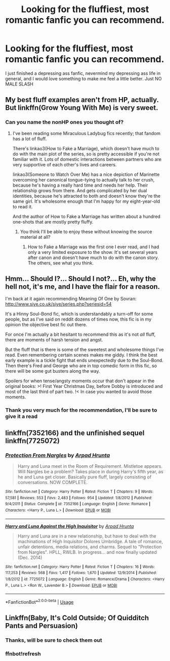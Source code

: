 #+TITLE: Looking for the fluffiest, most romantic fanfic you can recommend.

* Looking for the fluffiest, most romantic fanfic you can recommend.
:PROPERTIES:
:Author: pheonix_t3ars_58
:Score: 18
:DateUnix: 1574618125.0
:DateShort: 2019-Nov-24
:FlairText: Request
:END:
I just finished a depressing ass fanfic, nevermind my depressing ass life in general, and I would love something to make me feel a little better. Just NO MALE SLASH


** My best fluff examples aren't from HP, actually. But linkffn(Grow Young With Me) is very sweet.
:PROPERTIES:
:Author: thrawnca
:Score: 10
:DateUnix: 1574624706.0
:DateShort: 2019-Nov-24
:END:

*** Can you name the nonHP ones you thought of?
:PROPERTIES:
:Author: QuentinQuarles
:Score: 1
:DateUnix: 1574667433.0
:DateShort: 2019-Nov-25
:END:

**** I've been reading some Miraculous Ladybug fics recently; that fandom has a lot of fluff.

There's linkao3(How to Fake a Marriage), which doesn't have much to do with the main plot of the series, so is pretty accessible if you're not familiar with it. Lots of domestic interactions between partners who are very supportive of each other's lives and careers.

linkao3(Someone to Watch Over Me) has a nice depiction of Marinette overcoming her canonical tongue-tying to actually talk to her crush, because he's having a really hard time and needs her help. Their relationship grows from there. And gets complicated by her dual identities, because he's attracted to both and doesn't know they're the same girl. It's wholesome enough that I'm happy for my eight-year-old to read it.

And the author of How to Fake a Marriage has written about a hundred one-shots that are mostly pretty fluffy.
:PROPERTIES:
:Author: thrawnca
:Score: 2
:DateUnix: 1574667921.0
:DateShort: 2019-Nov-25
:END:

***** You think I'll be able to enjoy these without knowing the source material at all?
:PROPERTIES:
:Author: QuentinQuarles
:Score: 1
:DateUnix: 1574669982.0
:DateShort: 2019-Nov-25
:END:

****** How to Fake a Marriage was the first one I ever read, and I had only a very limited exposure to the show. It's set several years after canon and doesn't have much to do with the canon story. The others, see what you think.
:PROPERTIES:
:Author: thrawnca
:Score: 1
:DateUnix: 1574670409.0
:DateShort: 2019-Nov-25
:END:


** Hmm... Should I?... Should I not?... Eh, why the hell not, it's me, and I have the flair for a reason.

I'm back at it again recommending Meaning Of One by Sovran: [[http://www.siye.co.uk/siye/series.php?seriesid=54]]

It's a Hinny Soul-Bond fic, which is understandably a turn-off for some people, but as I've said on reddit dozens of times now, this fic is in my opinion the objective best fic out there.

For once I'm actually a bit hesitant to recommend this as it's not /all/ fluff, there are moments of harsh tension and angst.

But the fluff that is there is some of the sweetest and wholesome things I've read. Even remembering certain scenes makes me giddy. I think the best early example is a tickle fight that ends unexpectedly due to the Soul-Bond. Then there's Fred and George who are in top comedic form in this fic, so there will be some gut busters along the way.

Spoilers for when tense/angsty moments occur that don't appear in the original books: >! First Year Christmas Day, before Dobby is introduced and most of the last third of part two. !< In case you wanted to avoid those moments.
:PROPERTIES:
:Author: FavChanger
:Score: 3
:DateUnix: 1574654609.0
:DateShort: 2019-Nov-25
:END:

*** Thank you very much for the recommendation, I'll be sure to give it a read
:PROPERTIES:
:Author: pheonix_t3ars_58
:Score: 1
:DateUnix: 1574690434.0
:DateShort: 2019-Nov-25
:END:


** linkffn(7352166) and the unfinished sequel linkffn(7725072)
:PROPERTIES:
:Author: 420SwagBro
:Score: 4
:DateUnix: 1574626024.0
:DateShort: 2019-Nov-24
:END:

*** [[https://www.fanfiction.net/s/7352166/1/][*/Protection From Nargles/*]] by [[https://www.fanfiction.net/u/3205163/Arpad-Hrunta][/Arpad Hrunta/]]

#+begin_quote
  Harry and Luna meet in the Room of Requirement. Mistletoe appears. Will Nargles be a problem? Takes place in during Harry's fifth year, as he and Luna get closer. Basically pure fluff, largely consisting of conversations. NOW COMPLETE.
#+end_quote

^{/Site/:} ^{fanfiction.net} ^{*|*} ^{/Category/:} ^{Harry} ^{Potter} ^{*|*} ^{/Rated/:} ^{Fiction} ^{T} ^{*|*} ^{/Chapters/:} ^{9} ^{*|*} ^{/Words/:} ^{57,581} ^{*|*} ^{/Reviews/:} ^{553} ^{*|*} ^{/Favs/:} ^{2,483} ^{*|*} ^{/Follows/:} ^{954} ^{*|*} ^{/Updated/:} ^{1/8/2012} ^{*|*} ^{/Published/:} ^{9/4/2011} ^{*|*} ^{/Status/:} ^{Complete} ^{*|*} ^{/id/:} ^{7352166} ^{*|*} ^{/Language/:} ^{English} ^{*|*} ^{/Genre/:} ^{Romance} ^{*|*} ^{/Characters/:} ^{<Harry} ^{P.,} ^{Luna} ^{L.>} ^{*|*} ^{/Download/:} ^{[[http://www.ff2ebook.com/old/ffn-bot/index.php?id=7352166&source=ff&filetype=epub][EPUB]]} ^{or} ^{[[http://www.ff2ebook.com/old/ffn-bot/index.php?id=7352166&source=ff&filetype=mobi][MOBI]]}

--------------

[[https://www.fanfiction.net/s/7725072/1/][*/Harry and Luna Against the High Inquisitor/*]] by [[https://www.fanfiction.net/u/3205163/Arpad-Hrunta][/Arpad Hrunta/]]

#+begin_quote
  Harry and Luna are in a new relationship, but have to deal with the machinations of High Inquisitor Dolores Umbridge. A tale of romance, unfair detentions, media relations, and charms. Sequel to "Protection from Nargles". HPLL, RWLB. In progress... and now finally updated (Dec. 2014)
#+end_quote

^{/Site/:} ^{fanfiction.net} ^{*|*} ^{/Category/:} ^{Harry} ^{Potter} ^{*|*} ^{/Rated/:} ^{Fiction} ^{T} ^{*|*} ^{/Chapters/:} ^{16} ^{*|*} ^{/Words/:} ^{117,253} ^{*|*} ^{/Reviews/:} ^{568} ^{*|*} ^{/Favs/:} ^{1,417} ^{*|*} ^{/Follows/:} ^{1,670} ^{*|*} ^{/Updated/:} ^{12/9/2014} ^{*|*} ^{/Published/:} ^{1/8/2012} ^{*|*} ^{/id/:} ^{7725072} ^{*|*} ^{/Language/:} ^{English} ^{*|*} ^{/Genre/:} ^{Romance/Drama} ^{*|*} ^{/Characters/:} ^{<Harry} ^{P.,} ^{Luna} ^{L.>} ^{<Ron} ^{W.,} ^{Lavender} ^{B.>} ^{*|*} ^{/Download/:} ^{[[http://www.ff2ebook.com/old/ffn-bot/index.php?id=7725072&source=ff&filetype=epub][EPUB]]} ^{or} ^{[[http://www.ff2ebook.com/old/ffn-bot/index.php?id=7725072&source=ff&filetype=mobi][MOBI]]}

--------------

*FanfictionBot*^{2.0.0-beta} | [[https://github.com/tusing/reddit-ffn-bot/wiki/Usage][Usage]]
:PROPERTIES:
:Author: FanfictionBot
:Score: 2
:DateUnix: 1574626048.0
:DateShort: 2019-Nov-24
:END:


** Linkffn(Baby, It's Cold Outside; Of Quidditch Pants and Persuasion)
:PROPERTIES:
:Author: rohan62442
:Score: 2
:DateUnix: 1574650706.0
:DateShort: 2019-Nov-25
:END:

*** Thanks, will be sure to check them out
:PROPERTIES:
:Author: pheonix_t3ars_58
:Score: 2
:DateUnix: 1574652523.0
:DateShort: 2019-Nov-25
:END:


*** ffnbot!refresh
:PROPERTIES:
:Author: rohan62442
:Score: 2
:DateUnix: 1574653506.0
:DateShort: 2019-Nov-25
:END:
